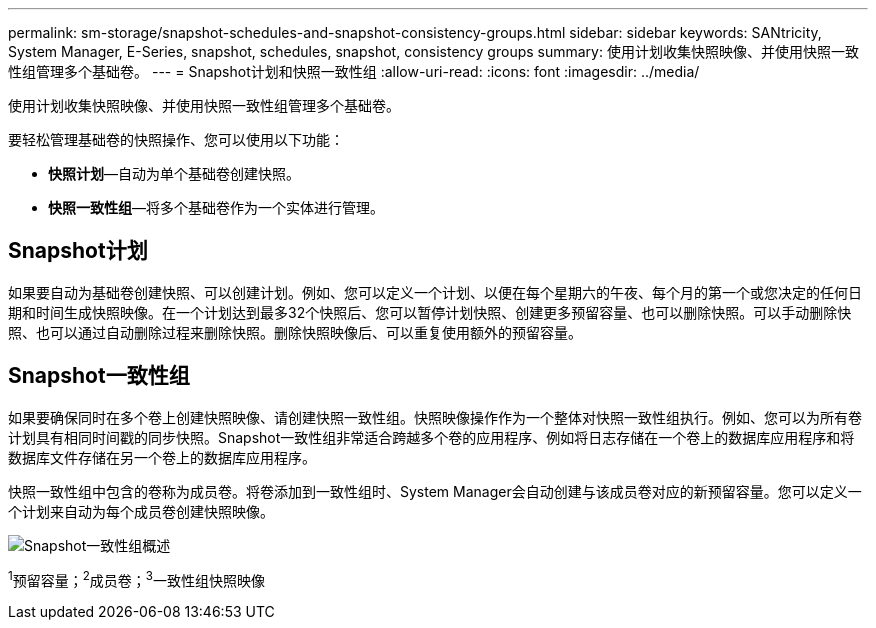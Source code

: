 ---
permalink: sm-storage/snapshot-schedules-and-snapshot-consistency-groups.html 
sidebar: sidebar 
keywords: SANtricity, System Manager, E-Series, snapshot, schedules, snapshot, consistency groups 
summary: 使用计划收集快照映像、并使用快照一致性组管理多个基础卷。 
---
= Snapshot计划和快照一致性组
:allow-uri-read: 
:icons: font
:imagesdir: ../media/


[role="lead"]
使用计划收集快照映像、并使用快照一致性组管理多个基础卷。

要轻松管理基础卷的快照操作、您可以使用以下功能：

* *快照计划*—自动为单个基础卷创建快照。
* *快照一致性组*—将多个基础卷作为一个实体进行管理。




== Snapshot计划

如果要自动为基础卷创建快照、可以创建计划。例如、您可以定义一个计划、以便在每个星期六的午夜、每个月的第一个或您决定的任何日期和时间生成快照映像。在一个计划达到最多32个快照后、您可以暂停计划快照、创建更多预留容量、也可以删除快照。可以手动删除快照、也可以通过自动删除过程来删除快照。删除快照映像后、可以重复使用额外的预留容量。



== Snapshot一致性组

如果要确保同时在多个卷上创建快照映像、请创建快照一致性组。快照映像操作作为一个整体对快照一致性组执行。例如、您可以为所有卷计划具有相同时间戳的同步快照。Snapshot一致性组非常适合跨越多个卷的应用程序、例如将日志存储在一个卷上的数据库应用程序和将数据库文件存储在另一个卷上的数据库应用程序。

快照一致性组中包含的卷称为成员卷。将卷添加到一致性组时、System Manager会自动创建与该成员卷对应的新预留容量。您可以定义一个计划来自动为每个成员卷创建快照映像。

image::../media/sam1130-dwg-snapshots-consistency-groups-overview.gif[Snapshot一致性组概述]

^1^预留容量；^2^成员卷；^3^一致性组快照映像
